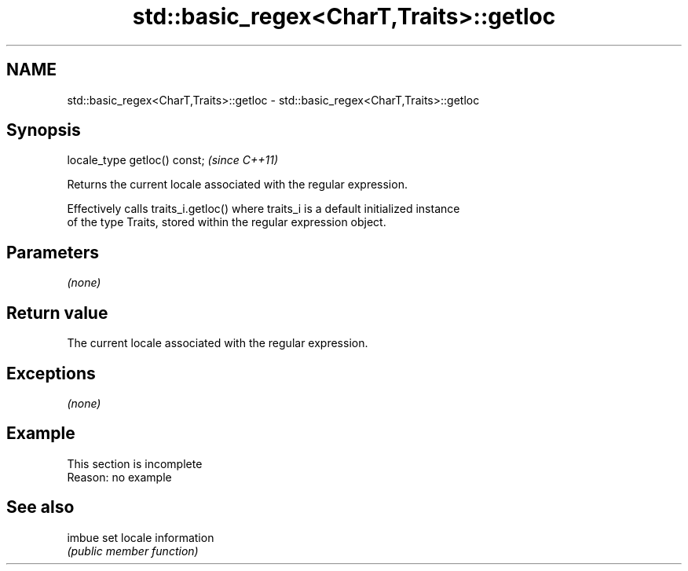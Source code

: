 .TH std::basic_regex<CharT,Traits>::getloc 3 "2019.08.27" "http://cppreference.com" "C++ Standard Libary"
.SH NAME
std::basic_regex<CharT,Traits>::getloc \- std::basic_regex<CharT,Traits>::getloc

.SH Synopsis
   locale_type getloc() const;  \fI(since C++11)\fP

   Returns the current locale associated with the regular expression.

   Effectively calls traits_i.getloc() where traits_i is a default initialized instance
   of the type Traits, stored within the regular expression object.

.SH Parameters

   \fI(none)\fP

.SH Return value

   The current locale associated with the regular expression.

.SH Exceptions

   \fI(none)\fP

.SH Example

    This section is incomplete
    Reason: no example

.SH See also

   imbue set locale information
         \fI(public member function)\fP
